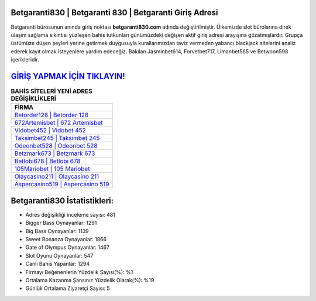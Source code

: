 ﻿Betgaranti830 | Betgaranti 830 | Betgaranti Giriş Adresi
===================================

.. image:: images/betgaranti-giris.jpg
   :width: 600
   
Betgaranti bürosunun anında giriş noktası **betgaranti830.com** adında değiştirilmiştir. Ülkemizde slot bürolarına direk ulaşım sağlama sıkıntısı yüzleşen bahis tutkunları günümüzdeki değişen aktif giriş adresi arayışına gözatmışlardır. Grupça üstümüze düşen şeyleri yerine getirmek duygusuyla kurallarımızdan taviz vermeden yabancı blackjack sitelerini analiz ederek kayıt olmak isteyenlere yardım edeceğiz. Bakılan Jasminbet614, Forvetbet717, Limanbet565 ve Betwoon598 içerikleridir.

`GİRİŞ YAPMAK İÇİN TIKLAYIN! <https://cutt.ly/QwVVg2Vk>`_
==============

.. list-table:: **BAHİS SİTELERİ YENİ ADRES DEĞİŞİKLİKLERİ**
   :widths: 100
   :header-rows: 1

   * - FİRMA
   * - `Betorder128 | Betorder 128 <betorder128-betorder-128-betorder-giris-adresi.html>`_
   * - `672Artemisbet | 672 Artemisbet <672artemisbet-672-artemisbet-artemisbet-giris-adresi.html>`_
   * - `Vidobet452 | Vidobet 452 <vidobet452-vidobet-452-vidobet-giris-adresi.html>`_	 
   * - `Taksimbet245 | Taksimbet 245 <taksimbet245-taksimbet-245-taksimbet-giris-adresi.html>`_	 
   * - `Odeonbet528 | Odeonbet 528 <odeonbet528-odeonbet-528-odeonbet-giris-adresi.html>`_ 
   * - `Betzmark673 | Betzmark 673 <betzmark673-betzmark-673-betzmark-giris-adresi.html>`_
   * - `Betlobi678 | Betlobi 678 <betlobi678-betlobi-678-betlobi-giris-adresi.html>`_	 
   * - `105Mariobet | 105 Mariobet <105mariobet-105-mariobet-mariobet-giris-adresi.html>`_
   * - `Olaycasino211 | Olaycasino 211 <olaycasino211-olaycasino-211-olaycasino-giris-adresi.html>`_
   * - `Aspercasino519 | Aspercasino 519 <aspercasino519-aspercasino-519-aspercasino-giris-adresi.html>`_
	 
Betgaranti830 İstatistikleri:
===================================	 
* Adres değişikliği inceleme sayısı: 481
* Bigger Bass Oynayanlar: 1291
* Big Bass Oynayanlar: 1139
* Sweet Bonanza Oynayanlar: 1866
* Gate of Olympus Oynayanlar: 1467
* Slot Oyunu Oynayanlar: 547
* Canlı Bahis Yapanlar: 1294
* Firmayı Beğenenlerin Yüzdelik Sayısı(%): %1
* Ortalama Kazanma Şansınız Yüzdelik Olarak(%): %19
* Günlük Ortalama Ziyaretçi Sayısı: 5
